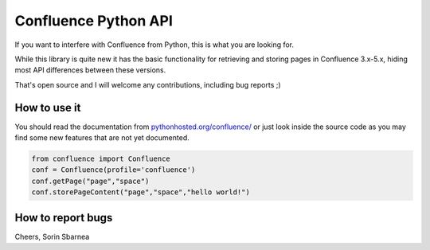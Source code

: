 Confluence Python API
=====================


.. image:: https://img.shields.io/pypi/v/confluence.svg
        :target: https://pypi.python.org/pypi/confluence/

.. image:: https://img.shields.io/pypi/l/confluence.svg
        :target: https://pypi.python.org/pypi/confluence/

.. image:: https://img.shields.io/pypi/dm/confluence.svg
        :target: https://pypi.python.org/pypi/confluence/

.. image:: https://img.shields.io/pypi/wheel/confluence.svg
        :target: https://pypi.python.org/pypi/confluence/

If you want to interfere with Confluence from Python, this is what you are looking for.

While this library is quite new it has the basic functionality for retrieving and storing pages in Confluence 3.x-5.x, hiding most API differences between these versions.

That's open source and I will welcome any contributions, including bug reports ;)

How to use it
-------------

You should read the documentation from `pythonhosted.org/confluence/
<http://pythonhosted.org/confluence/>`_ or just look inside the source code as you may find some new features that are not yet documented.

.. code-block:: python

  from confluence import Confluence
  conf = Confluence(profile='confluence')
  conf.getPage("page","space")
  conf.storePageContent("page","space","hello world!")

How to report bugs
------------------

Cheers,
Sorin Sbarnea
